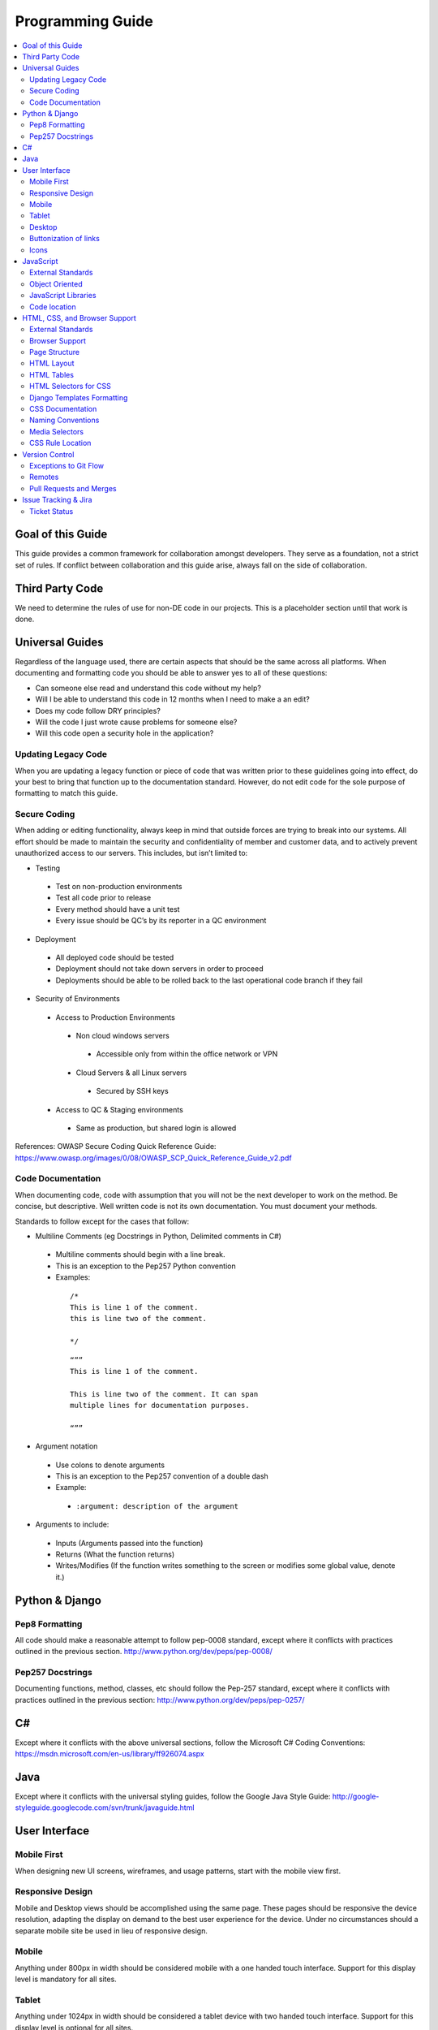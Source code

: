 =================
Programming Guide
=================

.. contents::
  :depth: 2
  :local:
  :backlinks: entry

Goal of this Guide
==================

This guide provides a common framework for collaboration amongst developers.
They serve as a foundation, not a strict set of rules. If conflict between
collaboration and this guide arise, always fall on the side of collaboration.

Third Party Code
================

We need to determine the rules of use for non-DE code in our projects. This is
a placeholder section until that work is done.


Universal Guides
================

Regardless of the language used, there are certain aspects that should be the
same across all platforms.  When documenting and formatting code you should be
able to answer yes to all of these questions:

- Can someone else read and understand this code without my help?
- Will I be able to understand this code in 12 months when I need to make a an
  edit?
- Does my code follow DRY principles?
- Will the code I just wrote cause problems for someone else?
- Will this code open a security hole in the application?


Updating Legacy Code
--------------------

When you are updating a legacy function or piece of code that was written prior
to these guidelines going into effect, do your best to bring that function up
to the documentation standard. However, do not edit code for the sole purpose
of formatting to match this guide.

Secure Coding
-------------

When adding or editing functionality, always keep in mind that outside forces
are trying to break into our systems. All effort should be made to maintain the
security and confidentiality of member and customer data, and to actively
prevent unauthorized access to our servers. This includes, but isn’t limited
to:

- Testing

 - Test on non-production environments
 - Test all code prior to release
 - Every method should have a unit test
 - Every issue should be QC’s by its reporter in a QC environment

- Deployment

 - All deployed code should be tested
 - Deployment should not take down servers in order to proceed
 - Deployments should be able to be rolled back to the last operational code
   branch if they fail

- Security of Environments

 - Access to Production Environments

  - Non cloud windows servers

   - Accessible only from within the office network or VPN

  - Cloud Servers & all Linux servers

   - Secured by SSH keys

 - Access to QC & Staging environments

  - Same as production, but shared login is allowed

References: OWASP Secure Coding Quick Reference Guide:
https://www.owasp.org/images/0/08/OWASP_SCP_Quick_Reference_Guide_v2.pdf

Code Documentation
------------------

When documenting code, code with assumption that you will not be the next
developer to work on the method. Be concise, but descriptive. Well written code
is not its own documentation. You must document your methods.

Standards to follow except for the cases that follow:

- Multiline Comments (eg Docstrings in Python, Delimited comments in C#)

 - Multiline comments should begin with a line break.
 - This is an exception to the Pep257 Python convention
  
 - Examples:

  ::

    /*
    This is line 1 of the comment.
    this is line two of the comment.

    */

  ::

    “””
    This is line 1 of the comment.

    This is line two of the comment. It can span 
    multiple lines for documentation purposes.

    “””

- Argument notation

 - Use colons to denote arguments
 - This is an exception to the Pep257 convention of a double dash
 - Example:

  - ``:argument: description of the argument``

- Arguments to include:

 - Inputs (Arguments passed into the function)
 - Returns (What the function returns)
 - Writes/Modifies (If the function writes something to the screen or modifies
   some global value, denote it.)

Python & Django
===============

Pep8 Formatting
---------------

All code should make a reasonable attempt to follow pep-0008 standard, except
where it conflicts with practices outlined in the previous section.
http://www.python.org/dev/peps/pep-0008/

Pep257 Docstrings
-----------------
Documenting functions, method, classes, etc should follow the Pep-257 standard, except where it conflicts with practices outlined in the previous section:
http://www.python.org/dev/peps/pep-0257/


C#
==

Except where it conflicts with the above universal sections, follow the
Microsoft C# Coding Conventions:
https://msdn.microsoft.com/en-us/library/ff926074.aspx


Java
====
Except where it conflicts with the universal styling guides, follow the Google
Java Style Guide:
http://google-styleguide.googlecode.com/svn/trunk/javaguide.html


User Interface
==============

Mobile First
------------

When designing new UI screens, wireframes, and usage patterns, start with the
mobile view first.

Responsive Design
-----------------

Mobile and Desktop views should be accomplished using the same page. These
pages should be responsive the device resolution, adapting the display on
demand to the best user experience for the device. Under no circumstances
should a separate mobile site be used in lieu of responsive design.

Mobile
------
Anything under 800px in width should be considered mobile with a one handed
touch interface. Support for this display level is mandatory for all sites.

Tablet
------

Anything under 1024px in width should be considered a tablet device with two
handed touch interface. Support for this display level is optional for all
sites.

Desktop
-------

Anything at or over 1024px in width should be considered a desktop or laptop
with a standard mouse and keyboard interface. Support for this display level is
mandatory for all sites.

Buttonization of links
----------------------

For touch interfaces, all links should be converted to a button with a minimum
dimension of 45px.

Icons
-----

Use Fontawesome for icons. http://fortawesome.github.io/Font-Awesome/.

JavaScript
==========

External Standards
------------------

Unless otherwise noted, follow the the Google Javascript style guide:
https://google-styleguide.googlecode.com/svn/trunk/javascriptguide.xml

Object Oriented
---------------

Every effort should be made to write javascript in an object oriented manner

JavaScript Libraries
--------------------

jQuery and jQuery UI should be utilized as appropriate. Do not use other
javascript libraries without consulting the rest of the team.

Code location
-------------

Javascript should be placed in external, versioned files on the CDN.
Incorporate the version in the file name. When external files are not
practical, a ``<script>`` block may be used. Inline javascript is not allowed.
Instead, use elements IDs and event mapping.

HTML, CSS, and Browser Support
==============================

External Standards
------------------

Unless otherwise noted, all front end markup and css should follow the Google
Webmaster Format:
http://google-styleguide.googlecode.com/svn/trunk/htmlcssguide.xml

Browser Support
---------------

The following browsers and versions are supported and should be used for testing:

- Google Chrome:

 - Latest stable build

- Mozilla Firefox

 - Latest stable build

- Microsoft Internet Explorer

 - version 8.0 and newer

- Microsoft Spartan

 - Latest stable build
   
- Apple Safari

 - version 7 and newer

- All other browsers

 - All other browsers that are modern and HTML5 compliant should be supported,
   but no testing is required in them.

Page Structure
--------------

- Use the default structure included with bootstrap. Exceptions should be well
  defended.
- Structure should be entirely controlled by CSS.

HTML Layout
-----------

- Use HTML5 as much as possible
- Use <html>, <head>, and <body> tags

HTML Tables
-----------

- All tables should use the bootstrap striped table styles by default

- Tables should be used only for the display of tabular data.

- Use ``<th>`` for headers, not ``<td><b>``

- ``<tbody>``, ``<thead>``, etc are optional

HTML Selectors for CSS
----------------------

HTML elements should be selected in the following manner:

- element level

 - For global or mass local styling.

- class level

 - For targeting specific types of elements

- ID level

 - For targeting specific, once per page elements

Django Templates Formatting
---------------------------

- Indent all HTML according to parent/child relationships

 - All tabs should 4 space faux-tabs

- Django tags 

 - Follow div spacing and do not create additional tabbing
 - Create 1 line space for django logic so we can see the django tags

- Comment closing tags with class associated with tag

::

  <div class=”span4”>

      {% if searches %}

      <div class=”form-box”>
          <ul class=”search-list”>
              <li>searches</li>
          </ul>
      </div>{# /form-box #}

      {% endif %}

  </div>{# /span4 #}

CSS Documentation
-----------------

- Document large sections of related styles with a one line header comment.
- Document style rules as necessary, paying particular attention to complex
  selectors.

Naming Conventions
------------------

- Keep class and id names as short as possible but as long as needed
- Examples: 
- .nav not .navigation
- .class not .cls
- hyphen-case all class and id names
- sub elements should use the parent element and add a hyphen case qualifier

 - this-class

   - this-class-sub-item

Media Selectors
---------------
- Media selectors should always be loaded in descending order or relevance:

 - Global Styles
 - narrow @media
 - Even more narrow @media
 - most narrow @media

- Global style rules should never be added after a media selector unless there is a specific reason for doing so, This reason must be documented.

CSS Rule Location
-----------------

**Primary**  
  Every effort should be made to put all CSS into a linked external css file.

**Limited**  
  Style blocks in the html body itself. This should only be utilized when a
  linked css file isn’t practical, such as conditional styling. In those cases,
  every effort should be made to use conditional classes rather than a
  ``<style>`` section.
**Rarely (But never in most cases)**  
  Via the “style” attribute on an item. There are only time this should exist:
  Inside of email templates. Due to client variability, there is no guarantee
  that ``<style>`` blocks or <link> will be displayed. As such, inline style
  is the only reliable option. See
  http://kb.mailchimp.com/article/css-in-html-email for more information. If
  there is a need to manipulate appearance via javascript. In those cases,
  every effort should be made first to swap classes rather than modify css
  directly.

Version Control
===============

Except as Documented below, our development and deployment plan follows the Git Flow pattern:
http://scottchacon.com/2011/08/31/github-flow.html

Exceptions to Git Flow
----------------------
**We have a custom deployment pattern**

- See New Deployment Schedule

**Committing rules:**

- Commit often and liberally.
- Reference tickets in your commits. 
- Include the ticket ID at the end of your commit message.

 - Example: “This is that new feature. MS-123”.

- Be descriptive, but concise.
- Do not commit compiled or temp files (ie .pyc)
- Do not merge PRs if any of the following are true:

 - It is a pull request you initiated yourself.
 - It is not associated with a ticket number
 - Functions are not well documented (see above)
 - Tests have not passed

Remotes
-------
Remotes for Version Control should reside on GitHub or our Team Foundation
Server located on Visual Studio online. Each remote should have a master,
staging, and quality control branch.

Pull Requests and Merges
------------------------

Pull requests should be opened by the primary author and reviewed by at least one other developer not involved in the feature development.

Issue Tracking & Jira
=====================

Jira is used for long term tracking of modifications and for visibility into our processes by non technical people who need to see what we are doing. 

Ticket Status
-------------

See New Deployment Schedule
